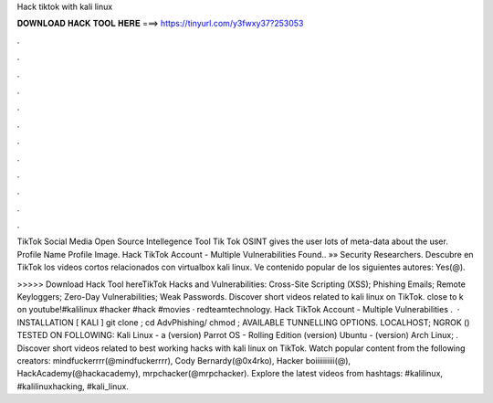 Hack tiktok with kali linux



𝐃𝐎𝐖𝐍𝐋𝐎𝐀𝐃 𝐇𝐀𝐂𝐊 𝐓𝐎𝐎𝐋 𝐇𝐄𝐑𝐄 ===> https://tinyurl.com/y3fwxy37?253053



.



.



.



.



.



.



.



.



.



.



.



.

TikTok Social Media Open Source Intellegence Tool Tik Tok OSINT gives the user lots of meta-data about the user. Profile Name Profile Image. Hack TikTok Account - Multiple Vulnerabilities Found.. »» Security Researchers. Descubre en TikTok los videos cortos relacionados con virtualbox kali linux. Ve contenido popular de los siguientes autores: Yes(@).

>>>>> Download Hack Tool hereTikTok Hacks and Vulnerabilities: Cross-Site Scripting (XSS); Phishing Emails; Remote Keyloggers; Zero-Day Vulnerabilities; Weak Passwords. Discover short videos related to kali linux on TikTok. close to k on youtube!#kalilinux #hacker #hack #movies · redteamtechnology. Hack TikTok Account - Multiple Vulnerabilities .  · INSTALLATION [ KALI ] git clone ; cd AdvPhishing/ chmod ; AVAILABLE TUNNELLING OPTIONS. LOCALHOST; NGROK () TESTED ON FOLLOWING: Kali Linux - a (version) Parrot OS - Rolling Edition (version) Ubuntu - (version) Arch Linux; . Discover short videos related to best working hacks with kali linux on TikTok. Watch popular content from the following creators: mindfuckerrrr(@mindfuckerrrr), Cody Bernardy(@0x4rko), Hacker boiiiiiiiiii(@), HackAcademy(@hackacademy), mrpchacker(@mrpchacker). Explore the latest videos from hashtags: #kalilinux, #kalilinuxhacking, #kali_linux.
